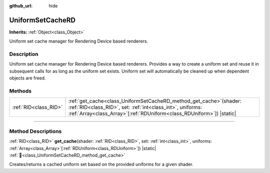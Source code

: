 :github_url: hide

.. DO NOT EDIT THIS FILE!!!
.. Generated automatically from Godot engine sources.
.. Generator: https://github.com/godotengine/godot/tree/master/doc/tools/make_rst.py.
.. XML source: https://github.com/godotengine/godot/tree/master/doc/classes/UniformSetCacheRD.xml.

.. _class_UniformSetCacheRD:

UniformSetCacheRD
=================

**Inherits:** :ref:`Object<class_Object>`

Uniform set cache manager for Rendering Device based renderers.

.. rst-class:: classref-introduction-group

Description
-----------

Uniform set cache manager for Rendering Device based renderers. Provides a way to create a uniform set and reuse it in subsequent calls for as long as the uniform set exists. Uniform set will automatically be cleaned up when dependent objects are freed.

.. rst-class:: classref-reftable-group

Methods
-------

.. table::
   :widths: auto

   +-----------------------+-------------------------------------------------------------------------------------------------------------------------------------------------------------------------------------------------------------------+
   | :ref:`RID<class_RID>` | :ref:`get_cache<class_UniformSetCacheRD_method_get_cache>`\ (\ shader\: :ref:`RID<class_RID>`, set\: :ref:`int<class_int>`, uniforms\: :ref:`Array<class_Array>`\[:ref:`RDUniform<class_RDUniform>`\]\ ) |static| |
   +-----------------------+-------------------------------------------------------------------------------------------------------------------------------------------------------------------------------------------------------------------+

.. rst-class:: classref-section-separator

----

.. rst-class:: classref-descriptions-group

Method Descriptions
-------------------

.. _class_UniformSetCacheRD_method_get_cache:

.. rst-class:: classref-method

:ref:`RID<class_RID>` **get_cache**\ (\ shader\: :ref:`RID<class_RID>`, set\: :ref:`int<class_int>`, uniforms\: :ref:`Array<class_Array>`\[:ref:`RDUniform<class_RDUniform>`\]\ ) |static| :ref:`🔗<class_UniformSetCacheRD_method_get_cache>`

Creates/returns a cached uniform set based on the provided uniforms for a given shader.

.. |virtual| replace:: :abbr:`virtual (This method should typically be overridden by the user to have any effect.)`
.. |const| replace:: :abbr:`const (This method has no side effects. It doesn't modify any of the instance's member variables.)`
.. |vararg| replace:: :abbr:`vararg (This method accepts any number of arguments after the ones described here.)`
.. |constructor| replace:: :abbr:`constructor (This method is used to construct a type.)`
.. |static| replace:: :abbr:`static (This method doesn't need an instance to be called, so it can be called directly using the class name.)`
.. |operator| replace:: :abbr:`operator (This method describes a valid operator to use with this type as left-hand operand.)`
.. |bitfield| replace:: :abbr:`BitField (This value is an integer composed as a bitmask of the following flags.)`
.. |void| replace:: :abbr:`void (No return value.)`
